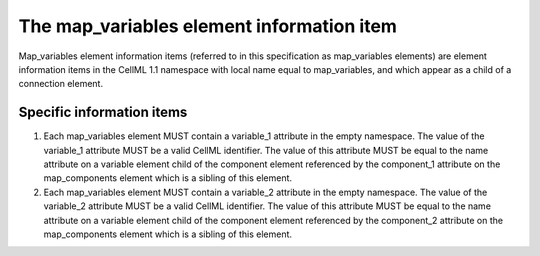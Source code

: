 The map\_variables element information item
===========================================

Map\_variables element information items (referred to in this
specification as map\_variables elements) are element information items
in the CellML 1.1 namespace with local name equal to map\_variables, and
which appear as a child of a connection element.

Specific information items
--------------------------

1. Each map\_variables element MUST contain a variable\_1 attribute in
   the empty namespace. The
   value of the variable\_1 attribute MUST be a valid CellML identifier.
   The value of this attribute MUST be equal to the name attribute on a
   variable element child of the component element referenced by the
   component\_1 attribute on the map\_components element which is a
   sibling of this element.

2. Each map\_variables element MUST contain a variable\_2 attribute in
   the empty namespace. The
   value of the variable\_2 attribute MUST be a valid CellML identifier.
   The value of this attribute MUST be equal to the name attribute on a
   variable element child of the component element referenced by the
   component\_2 attribute on the map\_components element which is a
   sibling of this element.
